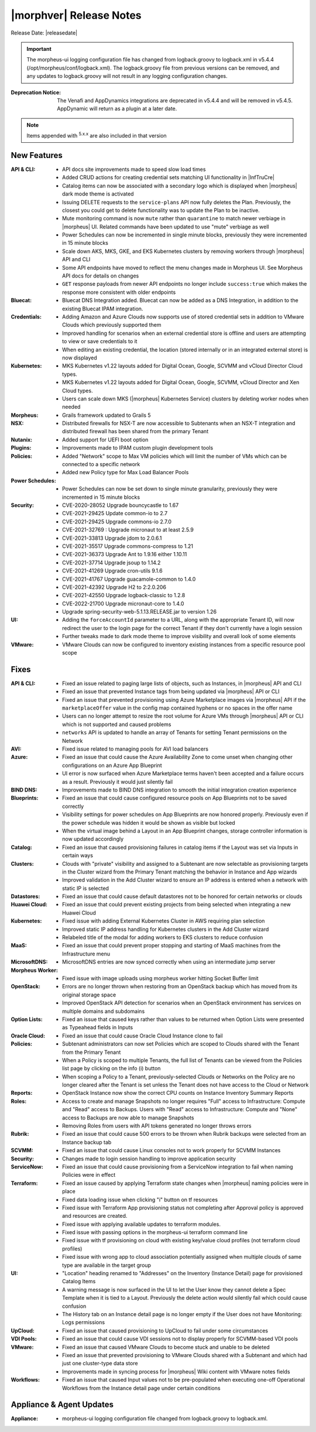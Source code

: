 .. _Release Notes:

*************************
|morphver| Release Notes
*************************

Release Date: |releasedate|

.. IMPORTANT:: The morpheus-ui logging configuration file has changed from logback.groovy to logback.xml in v5.4.4 (/opt/morpheus/conf/logback.xml). The logback.groovy file from previous versions can be removed, and any updates to logback.groovy will not result in any logging configuration changes.
:Deprecation Notice: The Venafi and AppDynamics integrations are deprecated in v5.4.4 and will be removed in v5.4.5. AppDynamic will return as a plugin at a later date.


.. NOTE:: Items appended with :superscript:`5.x.x` are also included in that version
.. .. include:: highlights.rst

New Features
============

:API & CLI: - API docs site improvements made to speed slow load times
             - Added CRUD actions for creating credential sets matching UI functionality in |InfTruCre|
             - Catalog items can now be associated with a secondary logo which is displayed when |morpheus| dark mode theme is activated
             - Issuing DELETE requests to the ``service-plans`` API now fully deletes the Plan. Previously, the closest you could get to delete functionality was to update the Plan to be inactive.
             - Mute monitoring command is now ``mute`` rather than ``quarantine`` to match newer verbiage in |morpheus| UI. Related commands have been updated to use "mute" verbiage as well
             - Power Schedules can now be incremented in single minute blocks, previously they were incremented in 15 minute blocks
             - Scale down AKS, MKS, GKE, and EKS Kubernetes clusters by removing workers through |morpheus| API and CLI
             - Some API endpoints have moved to reflect the menu changes made in Morpheus UI. See Morpheus API docs for details on changes
             - ``GET`` response payloads from newer API endpoints no longer include ``success:true`` which makes the response more consistent with older endpoints
:Bluecat: - Bluecat DNS Integration added. Bluecat can now be added as a DNS Integration, in addition to the existing Bluecat IPAM integration.
:Credentials: - Adding Amazon and Azure Clouds now supports use of stored credential sets in addition to VMware Clouds which previously supported them
               - Improved handling for scenarios when an external credential store is offline and users are attempting to view or save credentials to it
               - When editing an existing credential, the location (stored internally or in an integrated external store) is now displayed
:Kubernetes: - MKS Kubernetes v1.22 layouts added for Digital Ocean, Google, SCVMM and vCloud Director Cloud types.
              - MKS Kubernetes v1.22 layouts added for Digital Ocean, Google, SCVMM, vCloud Director and Xen Cloud types.
              - Users can scale down MKS (|morpheus| Kubernetes Service) clusters by deleting worker nodes when needed
:Morpheus: - Grails framework updated to Grails 5
:NSX: - Distributed firewalls for NSX-T are now accessible to Subtenants when an NSX-T integration and distributed firewall has been shared from the primary Tenant
:Nutanix: - Added support for UEFI boot option
:Plugins: - Improvements made to IPAM custom plugin development tools
:Policies: - Added "Network" scope to Max VM policies which will limit the number of VMs which can be connected to a specific network
            - Added new Policy type for Max Load Balancer Pools
:Power Schedules: - Power Schedules can now be set down to single minute granularity, previously they were incremented in 15 minute blocks
:Security: - CVE-2020-28052 Upgrade bouncycastle to 1.67
            - CVE-2021-29425 Update common-io to 2.7
            - CVE-2021-29425 Upgrade commons-io 2.7.0
            - CVE-2021-32769 : Upgrade micronaut to at least 2.5.9
            - CVE-2021-33813 Upgrade jdom to 2.0.6.1
            - CVE-2021-35517 Upgrade commons-compress to 1.21
            - CVE-2021-36373 Upgrade Ant to 1.9.16 either 1.10.11
            - CVE-2021-37714 Upgrade jsoup to 1.14.2
            - CVE-2021-41269 Upgrade cron-utils 9.1.6
            - CVE-2021-41767 Upgrade guacamole-common to 1.4.0
            - CVE-2021-42392 Upgrade H2 to 2:2.0.206
            - CVE-2021-42550 Upgrade logback-classic to 1.2.8
            - CVE-2022-21700 Upgrade micronaut-core to 1.4.0
            - Upgrade spring-security-web-5.1.13.RELEASE.jar to version 1.26
:UI: - Adding the ``forceAccountId`` parameter to a URL, along with the appropriate Tenant ID, will now redirect the user to the login page for the correct Tenant if they don't currently have a login session
      - Further tweaks made to dark mode theme to improve visibility and overall look of some elements
:VMware: - VMware Clouds can now be configured to inventory existing instances from a specific resource pool scope


Fixes
=====

:API & CLI: - Fixed an issue related to paging large lists of objects, such as Instances, in |morpheus| API and CLI
             - Fixed an issue that prevented Instance tags from being updated via |morpheus| API or CLI
             - Fixed an issue that prevented provisioning using Azure Marketplace images via |morpheus| API if the ``marketplaceOffer`` value in the config map contained hyphens or no spaces in the offer name
             - Users can no longer attempt to resize the root volume for Azure VMs through |morpheus| API or CLI which is not supported and caused problems
             - ``networks`` API is updated to handle an array of Tenants for setting Tenant permissions on the Network
:AVI: - Fixed issue related to managing pools for AVI load balancers
:Azure: - Fixed an issue that could cause the Azure Availability Zone to come unset when changing other configurations on an Azure App Blueprint
         - UI error is now surfaced when Azure Marketplace terms haven't been accepted and a failure occurs as a result. Previously it would just silently fail
:BIND DNS: - Improvements made to BIND DNS integration to smooth the initial integration creation experience
:Blueprints: - Fixed an issue that could cause configured resource pools on App Blueprints not to be saved correctly
              - Visibility settings for power schedules on App Blueprints are now honored properly. Previously even if the power schedule was hidden it would be shown as visible but locked
              - When the virtual image behind a Layout in an App Blueprint changes, storage controller information is now updated accordingly
:Catalog: - Fixed an issue that caused provisioning failures in catalog items if the Layout was set via Inputs in certain ways
:Clusters: - Clouds with "private" visibility and assigned to a Subtenant are now selectable as provisioning targets in the Cluster wizard from the Primary Tenant matching the behavior in Instance and App wizards
            - Improved validation in the Add Cluster wizard to ensure an IP address is entered when a network with static IP is selected
:Datastores: - Fixed an issue that could cause default datastores not to be honored for certain networks or clouds
:Huawei Cloud: - Fixed an issue that could prevent existing projects from being selected when integrating a new Huawei Cloud
:Kubernetes: - Fixed issue with adding External Kubernetes Cluster in AWS requiring plan selection
              - Improved static IP address handling for Kubernetes clusters in the Add Cluster wizard
              - Relabeled title of the modal for adding workers to EKS clusters to reduce confusion
:MaaS: - Fixed an issue that could prevent proper stopping and starting of MaaS machines from the Infrastructure menu
:MicrosoftDNS: - MicrosoftDNS entries are now synced correctly when using an intermediate jump server
:Morpheus Worker: - Fixed issue with image uploads using morpheus worker hitting Socket Buffer limit
:OpenStack: - Errors are no longer thrown when restoring from an OpenStack backup which has moved from its original storage space
             - Improved OpenStack API detection for scenarios when an OpenStack environment has services on multiple domains and subdomains
:Option Lists: - Fixed an issue that caused keys rather than values to be returned when Option Lists were presented as Typeahead fields in Inputs
:Oracle Cloud: - Fixed an issue that could cause Oracle Cloud Instance clone to fail
:Policies: - Subtenant administrators can now set Policies which are scoped to Clouds shared with the Tenant from the Primary Tenant
            - When a Policy is scoped to multiple Tenants, the full list of Tenants can be viewed from the Policies list page by clicking on the info (i) button
            - When scoping a Policy to a Tenant, previously-selected Clouds or Networks on the Policy are no longer cleared after the Tenant is set unless the Tenant does not have access to the Cloud or Network
:Reports: - OpenStack Instance now show the correct CPU counts on Instance Inventory Summary Reports
:Roles: - Access to create and manage Snapshots no longer requires "Full" access to Infrastructure: Compute and "Read" access to Backups. Users with "Read" access to Infrastructure: Compute and "None" access to Backups are now able to manage Snapshots
         - Removing Roles from users with API tokens generated no longer throws errors
:Rubrik: - Fixed an issue that could cause 500 errors to be thrown when Rubrik backups were selected from an Instance backup tab
:SCVMM: - Fixed an issue that could cause Linux consoles not to work properly for SCVMM Instances
:Security: - Changes made to login session handling to improve application security
:ServiceNow: - Fixed an issue that could cause provisioning from a ServiceNow integration to fail when naming Policies were in effect
:Terraform: - Fixed an issue caused by applying Terraform state changes when |morpheus| naming policies were in place
             - Fixed data loading issue when clicking "i" button on tf resources
             - Fixed issue with Terraform App provisioning status not completing after Approval policy is approved and resources are created.
             - Fixed issue with applying available updates to terraform modules.
             - Fixed issue with passing options in the morpheus-ui terraform command line
             - Fixed issue with tf provisioning on cloud with existing key/value cloud profiles (not terraform cloud profiles)
             - Fixed issue with wrong app to cloud association potentially assigned when multiple clouds of same type are available in the target group
:UI: - "Location" heading renamed to "Addresses" on the Inventory (Instance Detail) page for provisioned Catalog Items
      - A warning message is now surfaced in the UI to let the User know they cannot delete a Spec Template when it is tied to a Layout. Previously the delete action would silently fail which could cause confusion
      - The History tab on an Instance detail page is no longer empty if the User does not have Monitoring: Logs permissions
:UpCloud: - Fixed an issue that caused provisioning to UpCloud to fail under some circumstances
:VDI Pools: - Fixed an issue that could cause VDI sessions not to display properly for SCVMM-based VDI pools
:VMware: - Fixed an issue that caused VMware Clouds to become stuck and unable to be deleted
          - Fixed an issue that prevented provisioning to VMware Clouds shared with a Subtenant and which had just one cluster-type data store
          - Improvements made in syncing process for |morpheus| Wiki content with VMware notes fields
:Workflows: - Fixed an issue that caused Input values not to be pre-populated when executing one-off Operational Workflows from the Instance detail page under certain conditions


Appliance & Agent Updates
=========================

:Appliance: - morpheus-ui logging configuration file changed from logback.groovy to logback.xml.



.. ..
